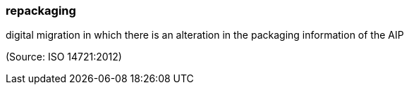 === repackaging

digital migration in which there is an alteration in the packaging information of the AIP

(Source: ISO 14721:2012)

